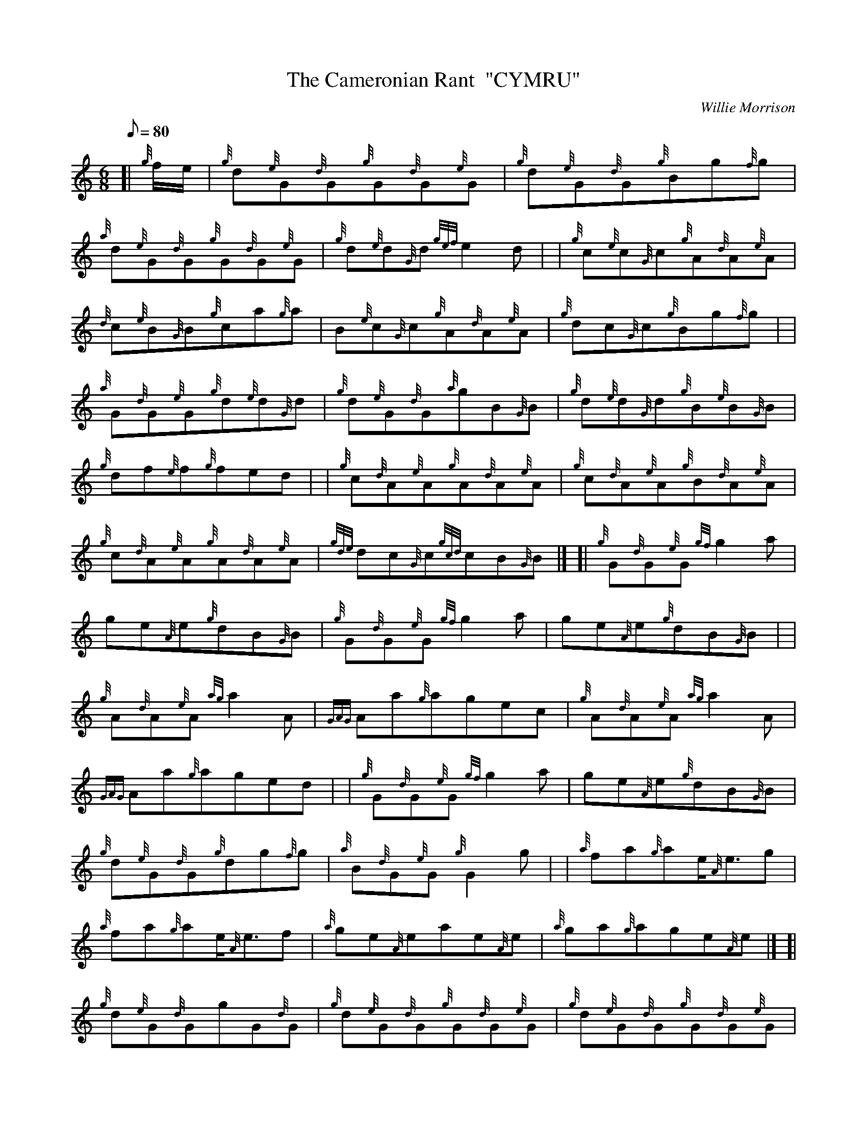 X: 1
T:The Cameronian Rant  "CYMRU"
M:6/8
L:1/8
Q:80
C:Willie Morrison
S:Jig
K:HP
[| {g}f/2e/2|
{g}d{e}G{d}G{g}G{d}G{e}G|
{g}d{e}G{d}G{g}Bg{f}g|  !
{a}d{e}G{d}G{g}G{d}G{e}G|
{g}d{e}d{G}d{gef}e2d| |
{g}c{e}c{G}c{g}A{d}A{e}A|  !
{d}c{e}B{G}B{g}ca{g}a|
B{e}c{G}c{g}A{d}A{e}A|
{g}dc{G}c{g}Bg{f}g| |  !
{a}G{d}G{e}G{g}d{e}d{G}d|
{g}d{e}G{d}G{a}gB{G}B|
{g}d{e}d{G}d{g}B{e}B{G}B|  !
{g}df{e}f{g}fed| |
{g}c{d}A{e}A{g}A{d}A{e}A|
{g}c{d}A{e}A{g}B{d}A{e}A|  !
{g}c{d}A{e}A{g}A{d}A{e}A|
{gde}dc{G}c{gcd}cB{G}B|] [|
{g}G{d}G{e}G{gf}g2a|  !
ge{A}e{g}dB{G}B|
{g}G{d}G{e}G{gf}g2a|
ge{A}e{g}dB{G}B| |  !
{g}A{d}A{e}A{ag}a2A|
{GAG}Aa{g}agec|
{g}A{d}A{e}A{ag}a2A|  !
{GAG}Aa{g}aged| |
{g}G{d}G{e}G{gf}g2a|
ge{A}e{g}dB{G}B|  !
{g}d{e}G{d}G{g}dg{f}g|
{a}B{d}G{e}G{g}G2g| |
{a}fa{g}ae/2{A}e3/2g|  !
{a}fa{g}ae/2{A}e3/2f|
{a}ge{A}eae{A}e|
{a}ga{g}age{A}e|] [|  !
{g}d{e}G{d}GgG{d}G|
{g}d{e}G{d}G{g}G{d}G{e}G|
{g}d{e}G{d}G{g}G{d}G{e}G|  !
{g}d{e}d{G}d{gef}e2d| |
{g}c{e}c{G}cae{A}e|
{g}c{e}c{G}c{g}c{d}A{e}A|  !
{g}c{d}A{e}A{g}A{d}A{e}A|
{g}dc{G}c{g}Bg{f}g| |
{a}d{e}d{G}dgG{d}G|  !
{g}d{e}d{G}d{g}d{e}G{d}G|
{g}d{e}G{d}G{g}G{d}G{e}G|
{g}df{e}f{g}fed| |  !
{g}c{e}c{G}c{g}d{e}d{G}d|
{g}c{e}c{G}c{g}c{d}A{e}A|
{g}c{d}A{e}A{g}A{d}A{e}A|  !
{gde}dc{G}c{gcd}cB{G}B|] [|
{g}G{d}G{e}G{gf}g2{a}B|
ag{a}f{a}gB{G}B|  !
{g}d{e}G{d}G{g}d{e}d{G}d|
{gf}g2B{a}gB{G}B| |
{g}c{d}A{e}A{ag}a2g|  !
ac{G}c{gef}eA{GAG}A|
{g}c{d}A{e}A{ag}a2g|
aA{GAG}A{gef}ed{G}d| |  !
{g}G{d}G{e}G{gf}g2{a}B|
ag{a}f{a}gB{G}B|
{g}d{e}G{d}G{g}dg{f}g|  !
{g}B{d}G{e}G{g}Gg| |
{a}fa{g}ae/2{A}e3/2g|
{a}fa{g}ae/2{A}e3/2g|  !
{a}ge{A}eae{A}e|
{a}ga{g}age{A}e|] [|
{g}d{e}G{d}G{g}G{d}G{e}G|  !
{g}d{e}G{d}G{g}B{d}G{e}G|
{g}d{e}G{d}G{g}G{d}G{e}G|
{g}f{e}G{d}G{g}B{d}G{e}G| |  !
{g}c{d}A{e}A{g}A{d}A{e}A|
{g}c{d}A{e}A{g}B{d}A{e}A|
{g}c{d}A{e}A{g}A{d}A{e}A|  !
{g}c{d}A{e}A{g}B{d}A{e}A| |
{g}d{e}G{d}G{g}G{d}G{e}G|
{g}d{e}G{d}G{g}B{d}G{e}G|  !
{g}d{e}G{d}G{g}G{d}G{e}G|
{g}G{d}G{e}G{g}B{d}G{e}G| |
{g}c{d}A{e}A{g}A{d}A{e}A|  !
{g}A{d}A{e}A{g}c{d}A{e}A|
{g}A{d}A{e}A{g}c{d}A{e}A|
{gde}dc{G}c{gcd}cB{G}B|] [|  !
{g}G{d}G{e}G{g}dB{G}B|
{a}gB{G}B{g}dB{G}B|
{g}G{d}G{e}G{g}dB{G}B|  !
{a}gB{G}B{g}dB{G}B| |
{g}A{d}A{e}A{gef}ec{G}c|
ac{G}c{gef}ec{G}c|  !
{g}A{d}A{e}A{gef}ec{G}c|
ac{G}c{gef}ed{G}d| |
{g}G{d}G{e}G{g}Bd{G}d|  !
{g}Bg{f}g{a}Bd{G}d|
{g}G{d}B{G}B{g}dg{f}g|
{afg}f2{Gdc}d3g| |  !
{a}fa{g}ae/2{A}e3/2g|
{a}fa{g}ae/2{A}e3/2f|
{a}ge{A}eae{A}e|  !
{a}ga{g}age{A}e|] [|
{g}dB{G}B{g}B{e}B{G}B|
{a}gB{G}B{g}dB{G}B|  !
{g}dB{G}B{g}B{e}B{G}B|
{a}gB{G}B{g}dB{G}B| |
{g}c{d}A{e}A{g}A{d}A{e}A|  !
ae{A}e{g}c{d}A{e}A|
{g}c{d}A{e}A{g}A{d}A{e}A|
{g}ea{g}ac{d}A{e}A| |  !
{g}dB{G}B{g}B{e}B{G}B|
{g}Bg{f}g{a}Bd{G}d|
{g}dB{G}B{g}B{e}B{G}B|  !
{g}B{e}B{G}B{g}dB{G}B| |
{g}c{d}A{e}A{g}A{d}A{e}A|
{g}A{d}A{e}A{g}c{d}A{e}A|  !
{g}A{d}A{e}A{g}c{d}A{e}A|
{gde}dc{G}c{g}B{d}A{e}A|] [|
{g}G{d}G{e}G{gf}g2d|  !
{g}efgadB|
{g}G{d}G{e}G{gf}g2d|
{g}efgadB| |  !
{g}A{d}A{e}A{ag}a2A|
{g}fgagfe|
{g}c{d}c{G}c{ag}a2A|  !
agf{g}efg| |
{g}G{d}G{e}G{gf}g2d|
{g}efg{a}fed|  !
{g}def{a}ged|
{g}B{d}G{e}G{g}G2g| |
agf{g}e/2{A}e3/2g|  !
{a}fed{gdG}d2c|
{g}B{e}B{G}B{g}c{e}c{G}c|
{g}d{e}d{G}d{g}dB{e}G|]  !
